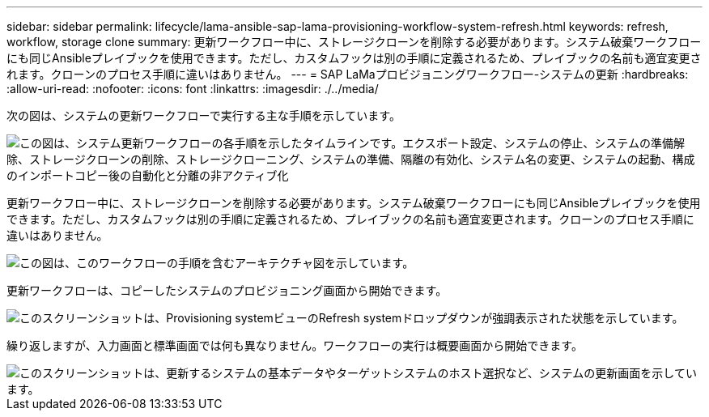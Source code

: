 ---
sidebar: sidebar 
permalink: lifecycle/lama-ansible-sap-lama-provisioning-workflow-system-refresh.html 
keywords: refresh, workflow, storage clone 
summary: 更新ワークフロー中に、ストレージクローンを削除する必要があります。システム破棄ワークフローにも同じAnsibleプレイブックを使用できます。ただし、カスタムフックは別の手順に定義されるため、プレイブックの名前も適宜変更されます。クローンのプロセス手順に違いはありません。 
---
= SAP LaMaプロビジョニングワークフロー-システムの更新
:hardbreaks:
:allow-uri-read: 
:nofooter: 
:icons: font
:linkattrs: 
:imagesdir: ./../media/


[role="lead"]
次の図は、システムの更新ワークフローで実行する主な手順を示しています。

image::lama-ansible-image49.png[この図は、システム更新ワークフローの各手順を示したタイムラインです。エクスポート設定、システムの停止、システムの準備解除、ストレージクローンの削除、ストレージクローニング、システムの準備、隔離の有効化、システム名の変更、システムの起動、構成のインポートコピー後の自動化と分離の非アクティブ化]

更新ワークフロー中に、ストレージクローンを削除する必要があります。システム破棄ワークフローにも同じAnsibleプレイブックを使用できます。ただし、カスタムフックは別の手順に定義されるため、プレイブックの名前も適宜変更されます。クローンのプロセス手順に違いはありません。

image::lama-ansible-image50.png[この図は、このワークフローの手順を含むアーキテクチャ図を示しています。]

更新ワークフローは、コピーしたシステムのプロビジョニング画面から開始できます。

image::lama-ansible-image51.png[このスクリーンショットは、Provisioning systemビューのRefresh systemドロップダウンが強調表示された状態を示しています。]

繰り返しますが、入力画面と標準画面では何も異なりません。ワークフローの実行は概要画面から開始できます。

image::lama-ansible-image52.png[このスクリーンショットは、更新するシステムの基本データやターゲットシステムのホスト選択など、システムの更新画面を示しています。]
